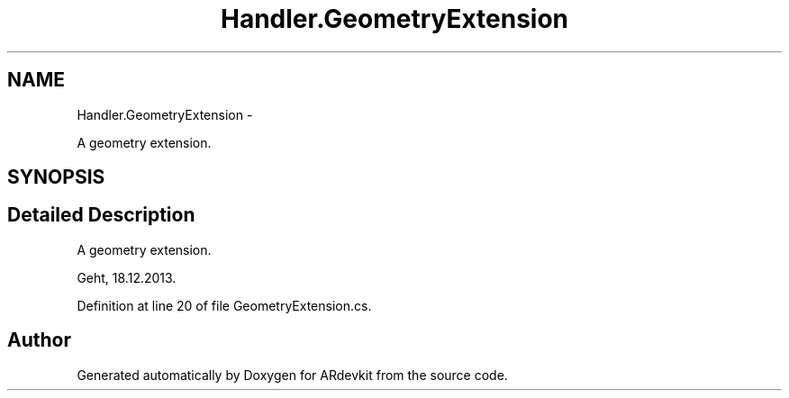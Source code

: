 .TH "Handler.GeometryExtension" 3 "Wed Dec 18 2013" "Version 0.1" "ARdevkit" \" -*- nroff -*-
.ad l
.nh
.SH NAME
Handler.GeometryExtension \- 
.PP
A geometry extension\&.  

.SH SYNOPSIS
.br
.PP
.SH "Detailed Description"
.PP 
A geometry extension\&. 

Geht, 18\&.12\&.2013\&. 
.PP
Definition at line 20 of file GeometryExtension\&.cs\&.

.SH "Author"
.PP 
Generated automatically by Doxygen for ARdevkit from the source code\&.
